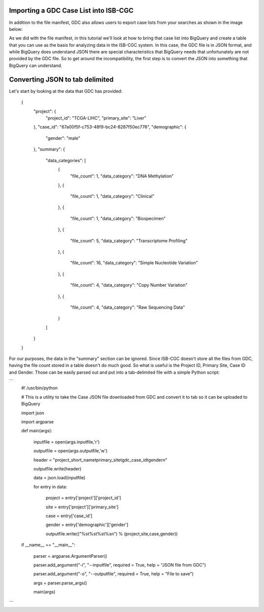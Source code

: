Importing a GDC Case List into ISB-CGC
======================================

In addition to the file manifest, GDC also allows users to export case lists from your searches as shown in the image below:

.. image:: CaseExport.png
  
As we did with the file manifest, in this tutorial we'll look at how to bring that case list into BigQuery and create a table that you can use as the basis for analyzing data in the ISB-CGC system.  In this case, the GDC file is in JSON format, and while BigQuery does understand JSON there are special characteristics that BigQuery needs that unfortunately are not provided by the GDC file.  So to get around the incompatibility, the first step is to convert the JSON into something that BigQuery can understand.

Converting JSON to tab delimited
================================

Let's start by looking at the data that GDC has provided:

  {
    "project": {
      "project_id": "TCGA-LIHC", 
      "primary_site": "Liver"
    }, 
    "case_id": "67a00f5f-c753-48f9-bc24-8287f50ec776", 
    "demographic": {
      "gender": "male"
    }, 
    "summary": {
      "data_categories": [
        {
          "file_count": 1, 
          "data_category": "DNA Methylation"
        }, 
        {
          "file_count": 1, 
          "data_category": "Clinical"
        }, 
        {
          "file_count": 1, 
          "data_category": "Biospecimen"
        }, 
        {
          "file_count": 5, 
          "data_category": "Transcriptome Profiling"
        }, 
        {
          "file_count": 16, 
          "data_category": "Simple Nucleotide Variation"
        }, 
        {
          "file_count": 4, 
          "data_category": "Copy Number Variation"
        }, 
        {
          "file_count": 4, 
          "data_category": "Raw Sequencing Data"
        }
      ]
    }
  }


For our purposes, the data in the "summary" section can be ignored.  Since ISB-CGC doesn't store all the files from GDC, having the file count stored in a table doesn't do much good.  So what is useful is the Project ID, Primary Site, Case ID and Gender.  Those can be easily parsed out and put into a tab-delimited file with a simple Python script:

```
  #! /usr/bin/python

  # This is a utility to take the Case JSON file downloaded from GDC and convert it to tab so it can be uploaded to BigQuery

  import json

  import argparse


  def main(args):

	inputfile = open(args.inputfile,'r')
	
	outputfile = open(args.outputfile,'w')
	
	header = "project_short_name\tprimary_site\tgdc_case_id\tgender\n"
	
	outputfile.write(header)
	
	data = json.load(inputfile)
	
	for entry in data:
	
		project = entry['project']['project_id']
		
		site = entry['project']['primary_site']
		
		case = entry['case_id']
		
		gender = entry['demographic']['gender']
		
		outputfile.write(("%s\t%s\t%s\t%s\n") % (project,site,case,gender))
	
	
  if __name__ == "__main__":

	parser = argparse.ArgumentParser()
	
	parser.add_argument("-i", "--inputfile", required = True, help = "JSON file from GDC")
	
	parser.add_argument("-o", "--outputfile", required = True, help = "File to save")
	
	args = parser.parse_args()
	
	main(args)
```
